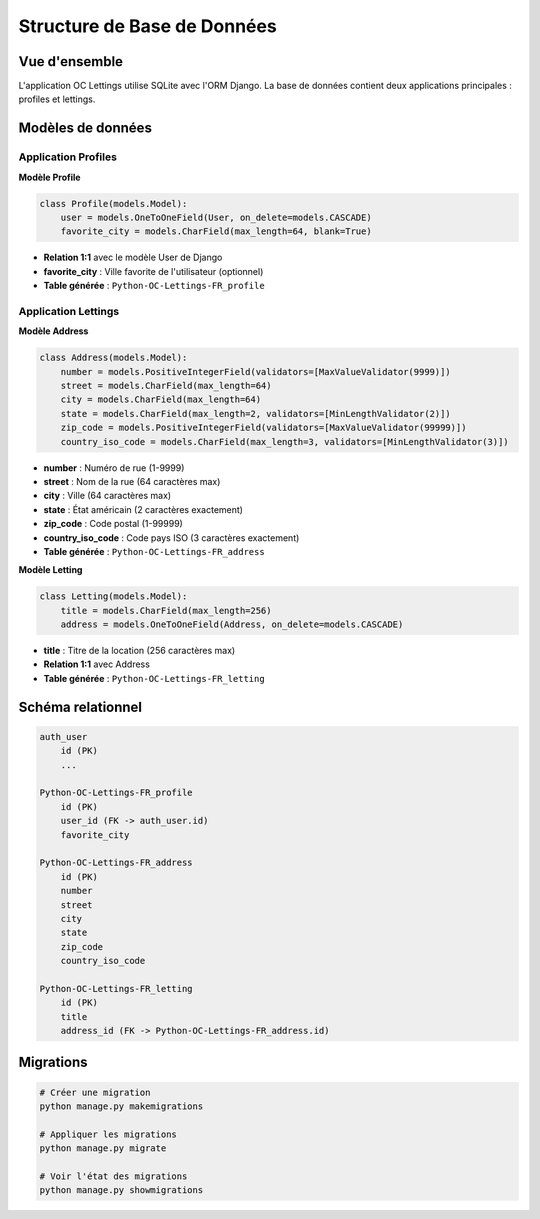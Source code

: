 Structure de Base de Données
============================

Vue d'ensemble
--------------

L'application OC Lettings utilise SQLite avec l'ORM Django. La base de données contient deux applications principales : profiles et lettings.

Modèles de données
------------------

Application Profiles
~~~~~~~~~~~~~~~~~~~

**Modèle Profile**

.. code-block:: python

    class Profile(models.Model):
        user = models.OneToOneField(User, on_delete=models.CASCADE)
        favorite_city = models.CharField(max_length=64, blank=True)

* **Relation 1:1** avec le modèle User de Django
* **favorite_city** : Ville favorite de l'utilisateur (optionnel)
* **Table générée** : ``Python-OC-Lettings-FR_profile``

Application Lettings
~~~~~~~~~~~~~~~~~~~

**Modèle Address**

.. code-block:: python

    class Address(models.Model):
        number = models.PositiveIntegerField(validators=[MaxValueValidator(9999)])
        street = models.CharField(max_length=64)
        city = models.CharField(max_length=64)
        state = models.CharField(max_length=2, validators=[MinLengthValidator(2)])
        zip_code = models.PositiveIntegerField(validators=[MaxValueValidator(99999)])
        country_iso_code = models.CharField(max_length=3, validators=[MinLengthValidator(3)])

* **number** : Numéro de rue (1-9999)
* **street** : Nom de la rue (64 caractères max)
* **city** : Ville (64 caractères max)
* **state** : État américain (2 caractères exactement)
* **zip_code** : Code postal (1-99999)
* **country_iso_code** : Code pays ISO (3 caractères exactement)
* **Table générée** : ``Python-OC-Lettings-FR_address``

**Modèle Letting**

.. code-block:: python

    class Letting(models.Model):
        title = models.CharField(max_length=256)
        address = models.OneToOneField(Address, on_delete=models.CASCADE)

* **title** : Titre de la location (256 caractères max)
* **Relation 1:1** avec Address
* **Table générée** : ``Python-OC-Lettings-FR_letting``

Schéma relationnel
-----------------

.. code-block:: text

    auth_user
        id (PK)
        ...

    Python-OC-Lettings-FR_profile
        id (PK)
        user_id (FK -> auth_user.id)
        favorite_city

    Python-OC-Lettings-FR_address
        id (PK)
        number
        street
        city
        state
        zip_code
        country_iso_code

    Python-OC-Lettings-FR_letting
        id (PK)
        title
        address_id (FK -> Python-OC-Lettings-FR_address.id)

Migrations
----------

.. code-block:: bash

    # Créer une migration
    python manage.py makemigrations

    # Appliquer les migrations
    python manage.py migrate

    # Voir l'état des migrations
    python manage.py showmigrations